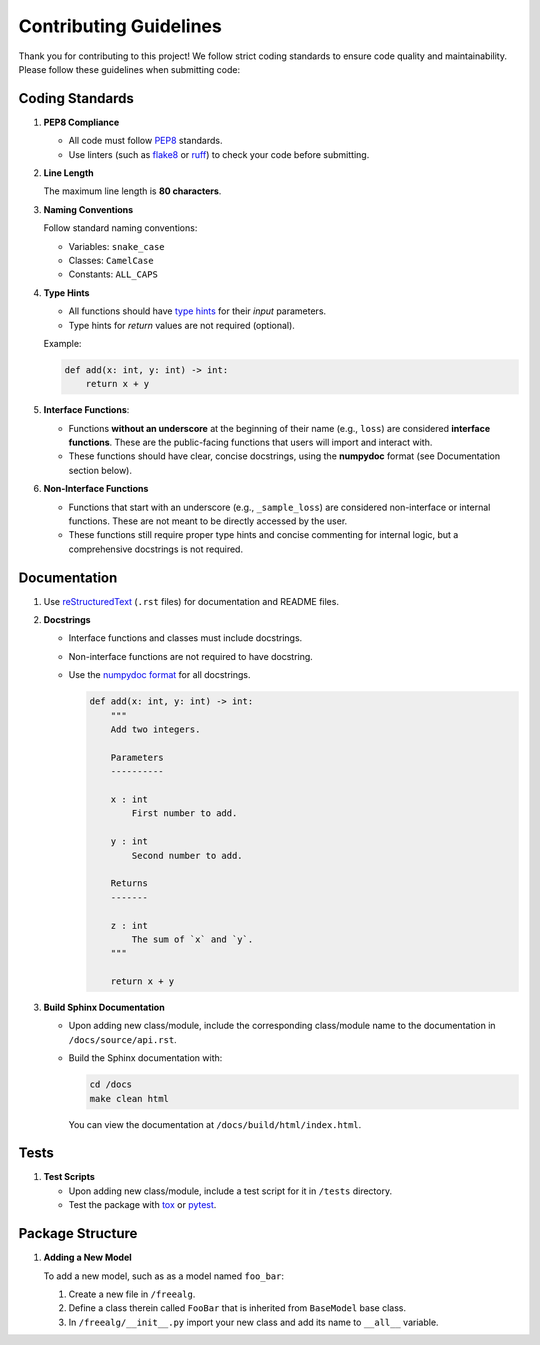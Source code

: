 Contributing Guidelines
=======================

Thank you for contributing to this project! We follow strict coding standards
to ensure code quality and maintainability. Please follow these guidelines when
submitting code:

Coding Standards
----------------

1. **PEP8 Compliance**

   * All code must follow `PEP8 <https://peps.python.org/pep-0008/>`__
     standards.
   * Use linters (such as `flake8 <https://flake8.pycqa.org/>`__ or
     `ruff <https://docs.astral.sh/ruff/>`__) to check your code before
     submitting.

2. **Line Length**

   The maximum line length is **80 characters**.

3. **Naming Conventions**

   Follow standard naming conventions:

   * Variables: ``snake_case``
   * Classes: ``CamelCase``
   * Constants: ``ALL_CAPS``

4. **Type Hints**

   * All functions should have
     `type hints <https://docs.python.org/3/library/typing.html>`__ for their
     *input* parameters.
   * Type hints for *return* values are not required (optional).

   Example:

   .. code:: python

       def add(x: int, y: int) -> int:
           return x + y

5. **Interface Functions**:

   * Functions **without an underscore** at the beginning of their name (e.g.,
     ``loss``) are considered **interface functions**. These are the
     public-facing functions that users will import and interact with.
   * These functions should have clear, concise docstrings, using the
     **numpydoc** format (see Documentation section below).

6. **Non-Interface Functions**

   * Functions that start with an underscore (e.g., ``_sample_loss``) are
     considered non-interface or internal functions. These are not meant to be
     directly accessed by the user.
   * These functions still require proper type hints and concise commenting for
     internal logic, but a comprehensive docstrings is not required.

Documentation
-------------

1. Use `reStructuredText <https://docutils.sourceforge.io/rst.html>`_ (``.rst``
   files) for documentation and README files.

2. **Docstrings**

   * Interface functions and classes must include docstrings.
   * Non-interface functions are not required to have docstring.
   * Use the `numpydoc format <https://numpydoc.readthedocs.io/>`__ for all
     docstrings.

     .. code:: python

         def add(x: int, y: int) -> int:
             """
             Add two integers.

             Parameters
             ----------

             x : int
                 First number to add.

             y : int
                 Second number to add.

             Returns
             -------

             z : int
                 The sum of `x` and `y`.
             """

             return x + y

3. **Build Sphinx Documentation**

   * Upon adding new class/module, include the corresponding class/module name
     to the documentation in ``/docs/source/api.rst``.
   * Build the Sphinx documentation with:

     .. code:: bash

         cd /docs
         make clean html

     You can view the documentation at ``/docs/build/html/index.html``.

Tests
-----

1. **Test Scripts**

   * Upon adding new class/module, include a test script for it in ``/tests``
     directory.
   * Test the package with `tox <https://tox.wiki/>`__ or
     `pytest <https://docs.pytest.org/>`__.

Package Structure
-----------------

1. **Adding a New Model**

   To add a new model, such as as a model named ``foo_bar``:

   1. Create a new file in ``/freealg``.
   2. Define a class therein called ``FooBar`` that is inherited from
      ``BaseModel`` base class.
   3. In ``/freealg/__init__.py`` import your new class and add
      its name to ``__all__`` variable.
